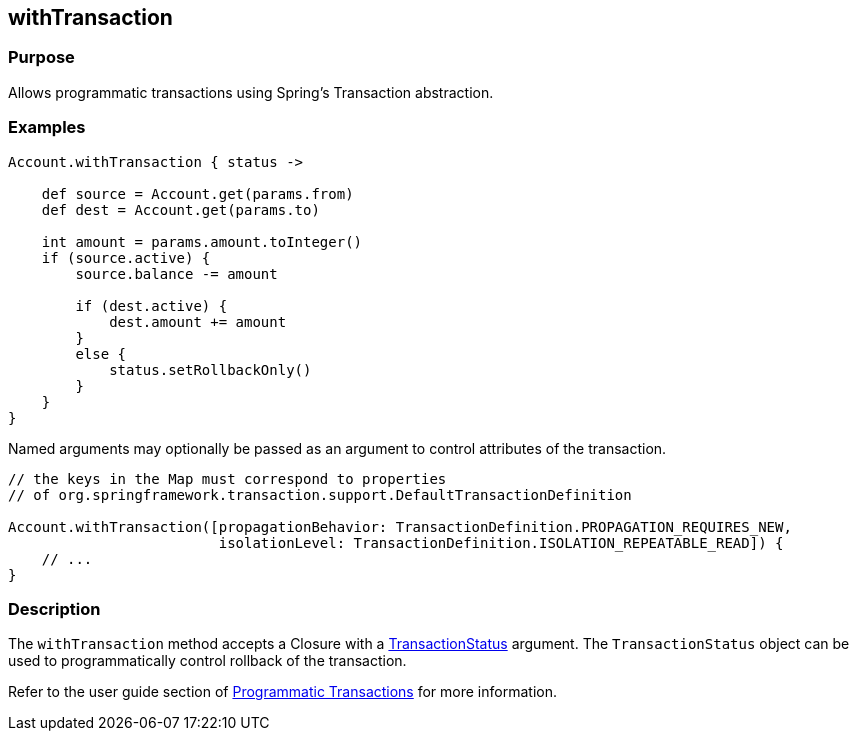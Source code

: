 
== withTransaction



=== Purpose


Allows programmatic transactions using Spring's Transaction abstraction.


=== Examples


[source,groovy]
----
Account.withTransaction { status ->

    def source = Account.get(params.from)
    def dest = Account.get(params.to)

    int amount = params.amount.toInteger()
    if (source.active) {
        source.balance -= amount

        if (dest.active) {
            dest.amount += amount
        }
        else {
            status.setRollbackOnly()
        }
    }
}
----

Named arguments may optionally be passed as an argument to control attributes of the transaction.

[source,groovy]
----
// the keys in the Map must correspond to properties
// of org.springframework.transaction.support.DefaultTransactionDefinition

Account.withTransaction([propagationBehavior: TransactionDefinition.PROPAGATION_REQUIRES_NEW,
                         isolationLevel: TransactionDefinition.ISOLATION_REPEATABLE_READ]) {
    // ...
}
----


=== Description


The `withTransaction` method accepts a Closure with a http://docs.spring.io/spring/docs/current/javadoc-api/org/springframework/transaction/TransactionStatus.html[TransactionStatus] argument. The `TransactionStatus` object can be used to programmatically control rollback of the transaction.

Refer to the user guide section of http://gorm.grails.org/6.0.x/hibernate/manual/index.html#programmaticTransactions[Programmatic Transactions] for more information.
